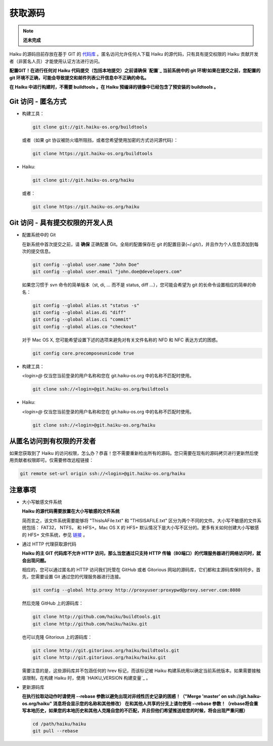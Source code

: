 获取源码
=======================

.. note::

   **还未完成**

Haiku 的源码目前存放在基于 GIT 的 `代码库 <http://git-scm.com/>`_ 。匿名访问允许任何人下载 Haiku 的源代码，只有具有提交权限的 Haiku 贡献开发者（非匿名人员）才能使用认证方法进行访问。

**配置GIT！在进行任何对 Haiku 代码提交（包括本地提交）之前请确保 `配置`_ 当前系统中的 git 环境!如果在提交之前，您配置的 git 环境不正确，可能会导致提交和邮件列表公开信息中不正确的命名。**

**在 Haiku 中进行构建时，不需要 buildtools 。在 Haiku 预编译的镜像中已经包含了预安装的 buildtools 。**

Git 访问 - 匿名方式
-----------------------------------------------------

* 构建工具：

  .. code-block:: sh

     git clone git://git.haiku-os.org/buildtools

  或者（如果 git 协议被防火墙所阻挡，或者您希望使用加密的方式访问源代码）：

  .. code-block:: sh

     git clone https://git.haiku-os.org/buildtools

* Haiku:

  .. code-block:: sh

     git clone git://git.haiku-os.org/haiku

  或者：

  .. code-block:: sh

     git clone https://git.haiku-os.org/haiku
 
Git 访问 - 具有提交权限的开发人员
-----------------------------------------------------

* 配置系统中的 Git

  在新系统中首次提交之前，请 **确保** 正确配置 Git。全局的配置保存在 git 的配置目录(~/.git/)，并且作为个人信息添加到每次的提交信息。

  .. code-block:: sh

    git config --global user.name "John Doe"
    git config --global user.email "john.doe@developers.com" 

  如果您习惯于 svn 命令的简单版本（st, di, ... 而不是 status, diff ...），您可能会希望为 git 的长命令设置相应的简单的命名：

  .. code-block:: sh

     git config --global alias.st "status -s"
     git config --global alias.di "diff"
     git config --global alias.ci "commit"
     git config --global alias.co "checkout" 
    
  对于 Mac OS X, 您可能希望设置下述的选项来避免对有关文件名称的 NFD 和 NFC 表达方式的困惑。

  .. code-block:: sh

     git config core.precomposeunicode true 

* 构建工具：

  *<login>@* 仅当您当前登录的用户名称和您在 git.haiku-os.org 中的名称不匹配时使用。

  .. code-block:: sh

     git clone ssh://<login>@git.haiku-os.org/buildtools


* Haiku:

  *<login>@* 仅当您当前登录的用户名称和您在 git.haiku-os.org 中的名称不匹配时使用。

  .. code-block:: sh

    git clone ssh://<login>@git.haiku-os.org/haiku
 

从匿名访问到有权限的开发者
-----------------------------------------------------

如果您获取到了 Haiku 的访问权限，怎么办？恭喜！您不需要重新检出所有的源码。您只需要在现有的源码拷贝进行更新然后使用贡献者权限即可。仅需要修改远程链接：

.. code-block:: sh

   git remote set-url origin ssh://<login>@git.haiku-os.org/haiku
 

注意事项
-----------------------------------------------------

* 大小写敏感文件系统

  **Haiku 的源代码需要放置在大小写敏感的文件系统**
    
  简而言之，该文件系统需要能够将 "ThisIsAFile.txt" 和 "THISISAFILE.txt" 区分为两个不同的文件。大小写不敏感的文件系统包括： FAT32， NTFS， 和 HFS+。Mac OS X 的 HFS+ 默认情况下是大小写不区分的。更多有关如何创建大小写敏感的 HFS+ 文件系统，参见 `链接 <http://www.haiku-os.org/documents/dev/how_build_haiku_mac_os_x#part_diskimage>`_ 。

* 通过 HTTP 代理获取源代码

  **Haiku 的主 GIT 代码库不允许 HTTP 访问，那么当您通过只支持 HTTP 传输（80端口）的代理服务器进行网络访问时，就会出现问题。**

  相应的，您可以通过匿名的 HTTP 访问我们托管在 GitHub 或者 Gitorious 网站的源码库，它们都和主源码库保持同步。首先，您需要设置 Git 通过您的代理服务器进行连接。

  .. code-block:: sh
    
     git config --global http.proxy http://proxyuser:proxypwd@proxy.server.com:8080


  然后克隆 GitHub 上的源码库：

  .. code-block:: sh

     git clone http://github.com/haiku/buildtools.git
     git clone http://github.com/haiku/haiku.git

  也可以克隆 Gitorious 上的源码库：

  .. code-block:: sh

     git clone http://git.gitorious.org/haiku/buildtools.git
     git clone http://git.gitorious.org/haiku/haiku.git

    
  需要注意的是，这些源码库并不包涵任何的 hrev 标记，而该标记被 Haiku 构建系统用以确定当前系统版本。如果需要接触该限制，在构建 Haiku 时，使用 `HAIKU_VERSION 构建变量`_ 。

* 更新源码库

  **在执行拉取动动作时请使用 --rebase 参数以避免出现对非线性历史记录的困惑！（"Merge 'master' on ssh://git.haiku-os.org/haiku" 消息将会显示您的名称和其他修改） 在和其他人共享的分支上请勿使用 --rebase 参数！（rebase将会重写本地历史，如果您的本地历史和其他人克隆自您的不匹配，并且但他们希望推送给您的时候，将会出现严重问题）**

  .. code-block:: sh

    cd /path/haiku/haiku
    git pull --rebase



